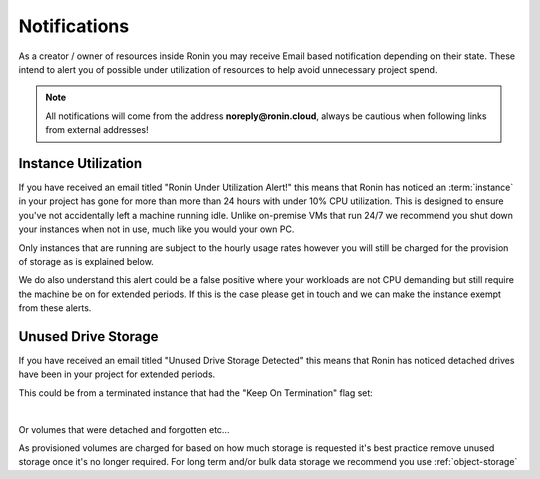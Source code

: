 .. _notifications:

Notifications
=======================================

As a creator / owner of resources inside Ronin you may receive Email based notification depending on their state.
These intend to alert you of possible under utilization of resources to help avoid unnecessary project spend.

.. note::
    All notifications will come from the address **noreply@ronin.cloud**, always be cautious when following links from external addresses!

.. _instance_utilization:

Instance Utilization
---------------------------------------

If you have received an email titled "Ronin Under Utilization Alert!" this means that Ronin has noticed an :term:`instance` in your project has gone for more than more than 24 hours with under 10% CPU utilization.
This is designed to ensure you've not accidentally left a machine running idle. Unlike on-premise VMs that run 24/7 we recommend you shut down your instances when not in use, much like you would your own PC. 

Only instances that are running are subject to the hourly usage rates however you will still be charged for the provision of storage as is explained below.

We do also understand this alert could be a false positive where your workloads are not CPU demanding but still require the machine be on for extended periods.
If this is the case please get in touch and we can make the instance exempt from these alerts.

.. _unused_drive_storage:

Unused Drive Storage
---------------------------------------

If you have received an email titled "Unused Drive Storage Detected" this means that Ronin has noticed detached drives have been in your project for extended periods.

This could be from a terminated instance that had the "Keep On Termination" flag set:

.. image:: images/keep_on_termination.png
    :align: center

|

Or volumes that were detached and forgotten etc...

As provisioned volumes are charged for based on how much storage is requested it's best practice remove unused storage once it's no longer required.
For long term and/or bulk data storage we recommend you use :ref:`object-storage` 

